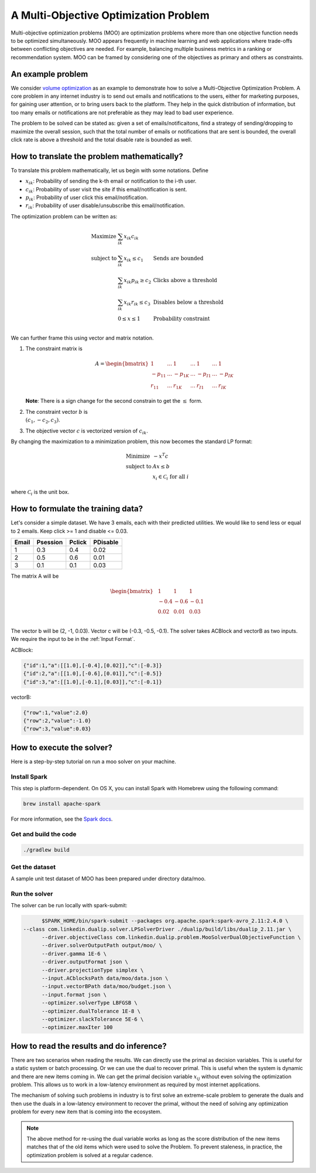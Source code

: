 A Multi-Objective Optimization Problem
============================================
Multi-objective optimization problems (MOO) are optimization problems where more than one objective function needs to be optimized simultaneously. MOO appears frequently in machine learning and web applications where trade-offs between conflicting objectives are needed. For example, balancing multiple business metrics in a ranking or recommendation system. MOO can be framed by considering one of the objectives as primary and others as constraints.

An example problem
------------------
We consider `volume optimization <https://www.kdd.org/kdd2016/papers/files/adf0710-guptaA.pdf>`_ as an example to demonstrate how to solve a Multi-Objective Optimization Problem. 
A core problem in any internet industry is to send out emails and notifications to the users,
either for marketing purposes, for gaining user attention, or to bring users back to the platform. They help in the
quick distribution of information, but too many emails or notifications are not preferable as they may lead to bad user
experience.

The problem to be solved can be stated as: given a set of emails/notificaitons, find a strategy of sending/dropping to maximize the overall session, 
such that the total number of emails or notifications that are sent is bounded, the overall click rate is above a threshold and the total disable rate is bounded as well.

How to translate the problem mathematically?
--------------------------------------------
To translate this problem mathematically, let us begin with some notations. Define

* :math:`x_{ik}`: Probability of sending the k-th email or notification to the i-th user.
* :math:`c_{ik}`: Probability of user visit the site if this email/notification is sent.
* :math:`p_{ik}`: Probability of user click this email/notification.
* :math:`r_{ik}`: Probability of user disable/unsubscribe this email/notification.

The optimization problem can be written as:

.. math::
  \begin{array}{ll}
    \mbox{Maximize} & \sum_{ik} x_{ik} c_{ik} &\\
    \mbox{subject to} & \sum_{ik} x_{ik} \leq c_1 & \text{Sends are bounded} \\
    & \sum_{ik} x_{ik} p_{ik} \geq c_2 & \text{Clicks above a threshold} \\
    & \sum_{ik} x_{ik} r_{ik} \leq c_3 & \text{Disables below a threshold} \\
    & 0 \leq x \leq 1 & \text{Probability constraint} \\
  \end{array}

We can further frame this using vector and matrix notation. 

#. The constraint matrix is

    .. math::
         A = \begin{bmatrix}
                1 & \ldots & 1 & \ldots & 1 & \ldots & 1\\
                -p_{11} & \ldots & -p_{1K} & \ldots & -p_{I1} & \ldots & -p_{IK}\\
                r_{11}  & \ldots & r_{1K} & \ldots & r_{I1} & \ldots & r_{IK}
            \end{bmatrix}

   **Note**: There is a sign change for the second constrain to get the :math:`\leq` form.
#. The constraint vector :math:`b` is :math:`\\(c_1, -c_2, c_3)`.
#. The objective vector :math:`c` is vectorized version of :math:`c_{ik}`.

By changing the maximization to a minimization problem, this now becomes the standard LP format:

.. math::
  \begin{array}{ll}
    \mbox{Minimize} & - x^T c \\
    \mbox{subject to} & Ax \leq b \\
    & x_i \in \mathcal{C}_i \;\; \text{for all}\; i
  \end{array}

where :math:`\mathcal{C}_i` is the unit box.


How to formulate the training data?
-----------------------------------
Let's consider a simple dataset. We have 3 emails, each with their predicted utilities. We would like to send less or equal to 2 emails. Keep click >= 1 and disable <= 0.03.

========= =========  ========  ==========
Email     Psession   Pclick    PDisable       
========= =========  ========  ==========
1         0.3        0.4       0.02
2         0.5        0.6       0.01
3         0.1        0.1       0.03
========= =========  ========  ==========

The matrix A will be 

.. math::
  \begin{bmatrix}
    & 1    &\; 1    &\; 1 \\
    & -0.4  &\; -0.6  &\; -0.1 \\
    & 0.02 &\; 0.01 &\; 0.03 \\
  \end{bmatrix}

The vector b will be (2, -1, 0.03). Vector c will be (-0.3, -0.5, -0.1).
The solver takes ACBlock and vectorB as two inputs. We require the input to be in the :ref:`Input Format`.

ACBlock:

.. code:: json

	{"id":1,"a":[[1.0],[-0.4],[0.02]],"c":[-0.3]}
	{"id":2,"a":[[1.0],[-0.6],[0.01]],"c":[-0.5]}
	{"id":3,"a":[[1.0],[-0.1],[0.03]],"c":[-0.1]}

vectorB:

.. code:: json

	{"row":1,"value":2.0}
	{"row":2,"value":-1.0}
	{"row":3,"value":0.03}

How to execute the solver?
--------------------------
Here is a step-by-step tutorial on run a moo solver on your machine.

Install Spark
^^^^^^^^^^^^^^^^^^
This step is platform-dependent. On OS X, you can install Spark with Homebrew using the following command:

.. code:: bash

  brew install apache-spark

For more information, see the `Spark docs <http://spark.apache.org/docs/latest/index.html>`_.

Get and build the code
^^^^^^^^^^^^^^^^^^^^^^^^^
.. code:: bash

  ./gradlew build

Get the dataset
^^^^^^^^^^^^^^^^^^^^^^^^^
A sample unit test dataset of MOO has been prepared under directory data/moo. 

Run the solver
^^^^^^^^^^^^^^^^^^^^^^^^^
The solver can be run locally with spark-submit:

.. code:: bash

	$SPARK_HOME/bin/spark-submit --packages org.apache.spark:spark-avro_2.11:2.4.0 \
  --class com.linkedin.dualip.solver.LPSolverDriver ./dualip/build/libs/dualip_2.11.jar \
	--driver.objectiveClass com.linkedin.dualip.problem.MooSolverDualObjectiveFunction \
	--driver.solverOutputPath output/moo/ \
	--driver.gamma 1E-6 \
	--driver.outputFormat json \
	--driver.projectionType simplex \
	--input.ACblocksPath data/moo/data.json \
	--input.vectorBPath data/moo/budget.json \
	--input.format json \
	--optimizer.solverType LBFGSB \
	--optimizer.dualTolerance 1E-8 \
	--optimizer.slackTolerance 5E-6 \
	--optimizer.maxIter 100 


How to read the results and do inference?
-----------------------------------------
There are two scenarios when reading the results. We can directly use the primal as decision variables. This is useful for a static system or batch processing.
Or we can use the dual to recover primal. This is useful when the system is dynamic and there are new items coming in. We can get the primal decision variable
:math:`x_{ij}` without even solving the optimization problem. This allows us to work in a low-latency environment as required by most internet applications.

The mechanism of solving such problems in industry is to first solve an extreme-scale problem to generate the duals and then use the duals in a low-latency environment to recover the primal, without the need of solving any optimization problem for every new item that is coming into
the ecosystem.

.. note::
	The above method for re-using the dual variable works as long as the score distribution of the new items
	matches that of the old items which were used to solve the Problem. To prevent staleness, in practice, the optimization problem is solved at a regular cadence.

